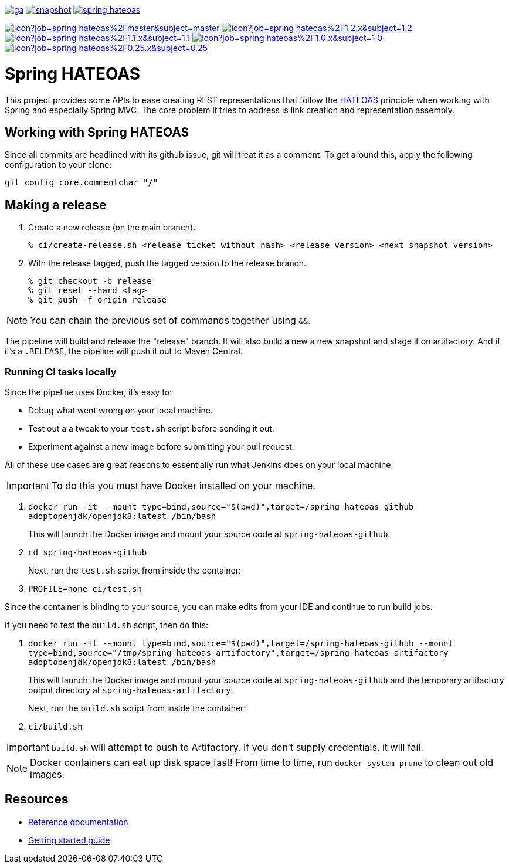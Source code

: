 image:https://spring.io/badges/spring-hateoas/ga.svg[link=https://spring.io/projects/spring-hateoas]
image:https://spring.io/badges/spring-hateoas/snapshot.svg[link=https://spring.io/projects/spring-hateoas]
image:https://badges.gitter.im/spring-projects/spring-hateoas.png[link=https://gitter.im/spring-projects/spring-hateoas]

image:https://jenkins.spring.io/buildStatus/icon?job=spring-hateoas%2Fmaster&subject=master[link=https://jenkins.spring.io/view/SpringHATEOAS/job/spring-hateoas/]
image:https://jenkins.spring.io/buildStatus/icon?job=spring-hateoas%2F1.2.x&subject=1.2.x[link=https://jenkins.spring.io/view/SpringHATEOAS/job/spring-hateoas/]
image:https://jenkins.spring.io/buildStatus/icon?job=spring-hateoas%2F1.1.x&subject=1.1.x[link=https://jenkins.spring.io/view/SpringHATEOAS/job/spring-hateoas/]
image:https://jenkins.spring.io/buildStatus/icon?job=spring-hateoas%2F1.0.x&subject=1.0.x[link=https://jenkins.spring.io/view/SpringHATEOAS/job/spring-hateoas/]
image:https://jenkins.spring.io/buildStatus/icon?job=spring-hateoas%2F0.25.x&subject=0.25.x[link=https://jenkins.spring.io/view/SpringHATEOAS/job/spring-hateoas/]


= Spring HATEOAS

This project provides some APIs to ease creating REST representations that follow the https://en.wikipedia.org/wiki/HATEOAS[HATEOAS] principle when working with Spring and especially Spring MVC. The core problem it tries to address is link creation and representation assembly.

== Working with Spring HATEOAS

Since all commits are headlined with its github issue, git will treat it as a comment. To get around this, apply the following configuration to your clone:

[source]
----
git config core.commentchar "/"
----

== Making a release

1. Create a new release (on the main branch).
+
----
% ci/create-release.sh <release ticket without hash> <release version> <next snapshot version>
----
+
2. With the release tagged, push the tagged version to the release branch.
+
----
% git checkout -b release
% git reset --hard <tag>
% git push -f origin release
----

NOTE: You can chain the previous set of commands together using `&&`.

The pipeline will build and release the "release" branch. It will also build a new a new snapshot and stage it on artifactory.
And if it's a `.RELEASE`, the pipeline will push it out to Maven Central.

=== Running CI tasks locally

Since the pipeline uses Docker, it's easy to:

* Debug what went wrong on your local machine.
* Test out a a tweak to your `test.sh` script before sending it out.
* Experiment against a new image before submitting your pull request.

All of these use cases are great reasons to essentially run what Jenkins does on your local machine.

IMPORTANT: To do this you must have Docker installed on your machine.

1. `docker run -it --mount type=bind,source="$(pwd)",target=/spring-hateoas-github adoptopenjdk/openjdk8:latest /bin/bash`
+
This will launch the Docker image and mount your source code at `spring-hateoas-github`.
+
2. `cd spring-hateoas-github`
+
Next, run the `test.sh` script from inside the container:
+
2. `PROFILE=none ci/test.sh`

Since the container is binding to your source, you can make edits from your IDE and continue to run build jobs.

If you need to test the `build.sh` script, then do this:

1. `docker run -it --mount type=bind,source="$(pwd)",target=/spring-hateoas-github --mount type=bind,source="/tmp/spring-hateoas-artifactory",target=/spring-hateoas-artifactory adoptopenjdk/openjdk8:latest /bin/bash`
+
This will launch the Docker image and mount your source code at `spring-hateoas-github` and the temporary
artifactory output directory at `spring-hateoas-artifactory`.
+
Next, run the `build.sh` script from inside the container:
+
2. `ci/build.sh`

IMPORTANT: `build.sh` will attempt to push to Artifactory. If you don't supply credentials, it will fail.

NOTE: Docker containers can eat up disk space fast! From time to time, run `docker system prune` to clean out old images.

== Resources

* https://spring.io/projects/spring-hateoas#learn[Reference documentation]
* https://spring.io/guides/gs/rest-hateoas/[Getting started guide]
